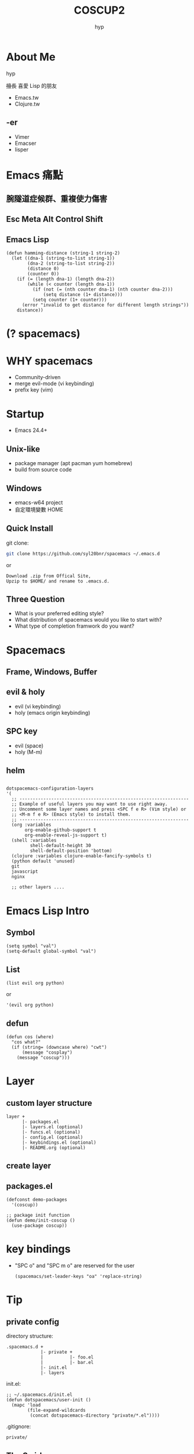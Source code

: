 #+REVEAL_ROOT: reveal.js-3.5.0
#+Title: COSCUP2
#+Author: hyp
#+REVEAL_THEME: blood
#+REVEAL_TRANS: linear
#+OPTIONS: toc:nil reveal_mathjax:t num:nil reveal_title_slide:nil

* 
    :PROPERTIES:
    :reveal_background: ./images/SPACEMACS.png
    :reveal_background_size: 1280px
    :reveal_background_trans: slide
    :END:
    
    
* About Me
  hyp
  
  +擅長+ 喜愛 Lisp 的朋友

  - Emacs.tw
  - Clojure.tw

** -er
  - Vimer
  - Emacser
  - lisper

* Emacs 痛點
** 腕隧道症候群、重複使力傷害
   :PROPERTIES:
   :reveal_background: ./images/RSI.jpg
   :END:

** Esc Meta Alt Control Shift
   :PROPERTIES:
   :reveal_background: ./images/EMACS_KEYS.jpg
   :END:
   
** Emacs Lisp
   #+BEGIN_SRC elisp
     (defun hamming-distance (string-1 string-2)
       (let ((dna-1 (string-to-list string-1))
             (dna-2 (string-to-list string-2))
             (distance 0)
             (counter 0))
         (if (= (length dna-1) (length dna-2))
             (while (< counter (length dna-1))
               (if (not (= (nth counter dna-1) (nth counter dna-2)))
                   (setq distance (1+ distance)))
               (setq counter (1+ counter)))
           (error "invalid to get distance for different length strings"))
         distance))
   #+END_SRC
   
* (? spacemacs)
  
** 
   :PROPERTIES:
   :reveal_background: ./images/emacs-vim-icons.png
   :reveal_background_size: 500px
   :END:
  
** 
   :PROPERTIES:
   :reveal_background: ./images/vi_emacs_curve.jpeg
   :reveal_background_size: 500px
   :END:
 
** 
   :PROPERTIES:
   :reveal_background: ./images/spacemacs_joke.jpeg
   :reveal_background_size: 500px
   :END:
      
** 
   :PROPERTIES:
   :reveal_background: ./images/Spacemacs_logo.png
   :reveal_background_size: 500px
   :END:

** 
   :PROPERTIES:
   :reveal_background: ./images/spacemacs_curve_true_1.jpg
   :reveal_background_size: 500px
   :END:
  
* WHY spacemacs 
  #+ATTR_REVEAL: :frag (appear)
   - Community-driven
   - merge evil-mode (vi keybinding)
   - prefix key (vim)

* Startup
  - Emacs 24.4+

** Unix-like 
   - package manager (apt pacman yum homebrew)
   - build from source code

** Windows
   #+ATTR_REVEAL: :frag (none highlight-red)
   - emacs-w64 project
   - 自定環境變數 HOME
    
** Quick Install
   
   git clone:
  #+BEGIN_SRC bash
    git clone https://github.com/syl20bnr/spacemacs ~/.emacs.d
  #+END_SRC
  or
 #+BEGIN_EXAMPLE
  Download .zip from Offical Site, 
  Upzip to $HOME/ and rename to .emacs.d.
 #+END_EXAMPLE 
  
** 
   :PROPERTIES:
   :reveal_background: images/windows_env.png
   :reveal_background_size: 60%
   :END:
   
** Three Question
   - What is your preferred editing style?
   - What distribution of spacemacs would you like to start with?
   - What type of completion framwork do you want?

** 
   :PROPERTIES:
   :reveal_background: images/spacemacs_init.gif
   :reveal_background_size: 60%
   :END:
** 
   :PROPERTIES:
   :reveal_background: images/spacemacs_startup.png
   :reveal_background_size: 60%
   :END:
     
* Spacemacs 

** Frame, Windows, Buffer
   
** 
   :PROPERTIES:
   :reveal_background: images/frame.png
   :reveal_background_size: 1280px
   :END:
  
** 
   :PROPERTIES:
   :reveal_background: images/window.png
   :reveal_background_size: 1280px
   :END:

** 
   :PROPERTIES:
   :reveal_background: images/buffer.png
   :reveal_background_size: 1280px
   :END:
** evil & holy
   - evil (vi keybinding)
   - holy (emacs origin keybinding)

** SPC key
   - evil (space)
   - holy (M-m)

** helm
   
** 
   :PROPERTIES:
   :reveal_background: ./images/helm_popup.gif
   :reveal_background_size: 1024px
   :END:


** 
   #+BEGIN_SRC elisp
     dotspacemacs-configuration-layers
     '(
       ;; ----------------------------------------------------------------
       ;; Example of useful layers you may want to use right away.
       ;; Uncomment some layer names and press <SPC f e R> (Vim style) or
       ;; <M-m f e R> (Emacs style) to install them.
       ;; ----------------------------------------------------------------
       (org :variables
            org-enable-github-support t
            org-enable-reveal-js-support t)
       (shell :variables
              shell-default-height 30
              shell-default-position 'bottom)
       (clojure :variables clojure-enable-fancify-symbols t)
       (python default 'unused)
       git
       javascript
       nginx

       ;; other layers ....
   #+END_SRC
   
** 
   :PROPERTIES:
   :reveal_background: images/offical.png
   :reveal_background_size: 800px
   :END:
   
** 
   :PROPERTIES:
   :reveal_background: images/offical_layers.png
   :reveal_background_size: 800px
   :END:
  
* Emacs Lisp Intro
 
** Symbol
   #+BEGIN_SRC elisp
     (setq symbol "val")
     (setq-default global-symbol "val")
   #+END_SRC
   
** List
   #+BEGIN_SRC elisp
     (list evil org python)
   #+END_SRC
   or
   #+BEGIN_SRC elisp
     '(evil org python)
   #+END_SRC
   
** defun
   #+BEGIN_SRC elisp
     (defun cos (where)
       "cos what?"
       (if (string= (downcase where) "cwt")
           (message "cosplay")
         (message "coscup")))
   #+END_SRC

* 
  :PROPERTIES:
  :reveal_background: images/cat.jpg
  :END: 
   
* Layer

** custom layer structure 
   #+BEGIN_EXAMPLE
   layer +
         |- packages.el
         |- layers.el (optional)
         |- funcs.el (optional)
         |- config.el (optional)
         |- keybindings.el (optional)
         |- README.org (optional)
   #+END_EXAMPLE
   
** create layer
   :PROPERTIES:
   :reveal_background: images/create_layer.gif
   :reveal_background_size: 1024px
   :END:
   
** 
   :PROPERTIES:
   :reveal_background: images/add_layer.png
   :reveal_background_size: 1024px
   :END:
   
** packages.el
   #+BEGIN_SRC elisp
     (defconst demo-packages
       '(coscup))

     ;; package init function
     (defun demo/init-coscup ()
       (use-package coscup))
   #+END_SRC

* key bindings
  * "SPC o" and "SPC m o" are reserved for the user
   #+BEGIN_SRC elisp
     (spacemacs/set-leader-keys "oa" 'replace-string)
   #+END_SRC 

* Tip
** private config
   directory structure:
   #+BEGIN_EXAMPLE
   .spacemacs.d +
                |- private +
                |          |- foo.el
                |          |- bar.el
                |- init.el
                |- layers
   #+end_example
    
   init.el: 
   #+BEGIN_SRC elisp
     ;; ~/.spacemacs.d/init.el
     (defun dotspacemacs/user-init ()
       (mapc 'load
             (file-expand-wildcards
              (concat dotspacemacs-directory "private/*.el"))))
   #+END_SRC
   
   .gitignore:
   #+BEGIN_SRC text
     private/
   #+END_SRC

** The Swirl

** 
   :PROPERTIES:
   :reveal_background: ./images/spacemacs_curve_true_2.jpeg
   :reveal_background_size: 1024px
   :END:
  
** 
   
   #+BEGIN_SRC elisp
     (defun dotspacemacs/layers ()

       dotspacemacs-distribution 'spacemacs-base

       ;; ...

       )
   #+END_SRC

** 
   #+BEGIN_EXAMPLE
     .spacemacs.d/layers/+spacemacs
     ├── hyp-completion
     │   ├── README.org
     │   ├── config.el
     │   ├── funcs.el
     │   └── packages.el
     ├── hyp-editing
     │   ├── README.org
     │   ├── funcs.el
     │   ├── local
     ... 
   #+END_EXAMPLE
   
* Thank you ˊ・ω・ˋ
  Emacser.tw: 
  [[https://emacser.tw]] 
